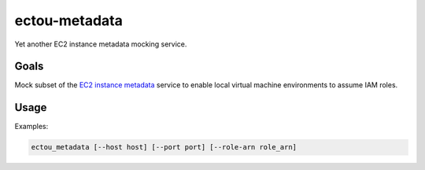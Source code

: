 ectou-metadata
==============

Yet another EC2 instance metadata mocking service.

Goals
-----

Mock subset of the `EC2 instance metadata`_ service to enable local virtual machine environments to assume IAM roles.


Usage
-----

Examples:

.. code-block:: sh

    ectou_metadata [--host host] [--port port] [--role-arn role_arn]


.. _EC2 instance metadata: http://docs.aws.amazon.com/AWSEC2/latest/UserGuide/ec2-instance-metadata.html
